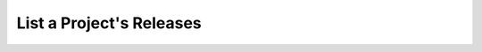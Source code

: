 .. this file is auto generated. do not edit

List a Project's Releases
=========================

.. sentry:api-endpoint:: get-project-releases

    Retrieve a list of releases for a given project.
    
    To find releases for a given version the 'query' parameter may be to
    create a "version STARTS WITH" filter.

    :http-method: GET
    :http-path: /api/0/projects/{organization_slug}/{project_slug}/releases/
